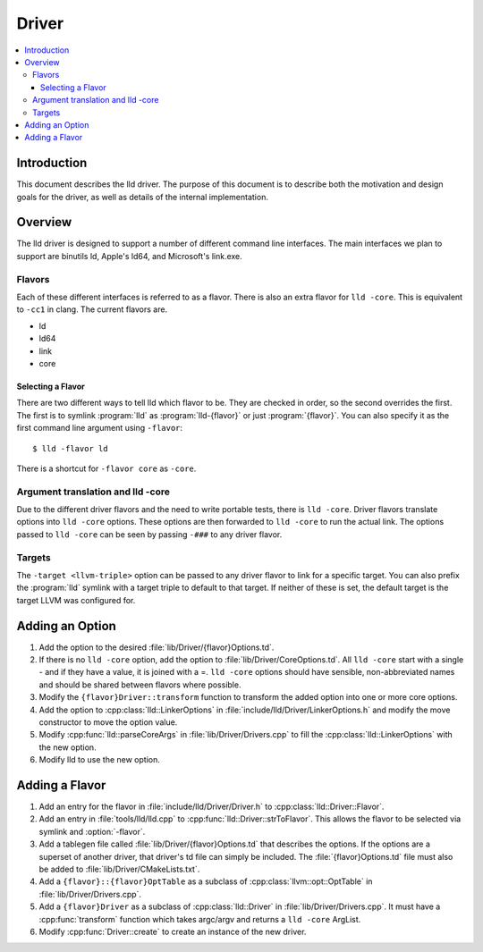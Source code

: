 ======
Driver
======

.. contents::
   :local:

Introduction
============

This document describes the lld driver. The purpose of this document is to
describe both the motivation and design goals for the driver, as well as details
of the internal implementation.

Overview
========

The lld driver is designed to support a number of different command line
interfaces. The main interfaces we plan to support are binutils ld, Apple's
ld64, and Microsoft's link.exe.

Flavors
-------

Each of these different interfaces is referred to as a flavor. There is also an
extra flavor for ``lld -core``. This is equivalent to ``-cc1`` in clang.
The current flavors are.

* ld
* ld64
* link
* core

Selecting a Flavor
^^^^^^^^^^^^^^^^^^

There are two different ways to tell lld which flavor to be. They are checked in
order, so the second overrides the first. The first is to symlink :program:`lld`
as :program:`lld-{flavor}` or just :program:`{flavor}`. You can also specify
it as the first command line argument using ``-flavor``::

  $ lld -flavor ld

There is a shortcut for ``-flavor core`` as ``-core``.

Argument translation and lld -core
----------------------------------

Due to the different driver flavors and the need to write portable tests, there
is ``lld -core``. Driver flavors translate options into ``lld -core`` options.
These options are then forwarded to ``lld -core`` to run the actual link. The
options passed to ``lld -core`` can be seen by passing ``-###`` to any driver
flavor.

Targets
-------

The ``-target <llvm-triple>`` option can be passed to any driver flavor to
link for a specific target. You can also prefix the :program:`lld` symlink with
a target triple to default to that target. If neither of these is set, the
default target is the target LLVM was configured for.

Adding an Option
================

#. Add the option to the desired :file:`lib/Driver/{flavor}Options.td`.

#. If there is no ``lld -core`` option, add the option to
   :file:`lib/Driver/CoreOptions.td`. All ``lld -core`` start with a single -
   and if they have a value, it is joined with a =. ``lld -core`` options should
   have sensible, non-abbreviated names and should be shared between flavors
   where possible.

#. Modify the ``{flavor}Driver::transform`` function to transform the added
   option into one or more core options.

#. Add the option to :cpp:class:`lld::LinkerOptions` in
   :file:`include/lld/Driver/LinkerOptions.h` and modify the move constructor to
   move the option value.

#. Modify :cpp:func:`lld::parseCoreArgs` in :file:`lib/Driver/Drivers.cpp` to
   fill the :cpp:class:`lld::LinkerOptions` with the new option.

#. Modify lld to use the new option.

Adding a Flavor
===============

#. Add an entry for the flavor in :file:`include/lld/Driver/Driver.h` to
   :cpp:class:`lld::Driver::Flavor`.

#. Add an entry in :file:`tools/lld/lld.cpp` to
   :cpp:func:`lld::Driver::strToFlavor`. This allows the
   flavor to be selected via symlink and :option:`-flavor`.

#. Add a tablegen file called :file:`lib/Driver/{flavor}Options.td` that
   describes the options. If the options are a superset of another driver, that
   driver's td file can simply be included. The :file:`{flavor}Options.td` file
   must also be added to :file:`lib/Driver/CMakeLists.txt`.

#. Add a ``{flavor}::{flavor}OptTable`` as a subclass of
   :cpp:class:`llvm::opt::OptTable` in :file:`lib/Driver/Drivers.cpp`.

#. Add a ``{flavor}Driver`` as a subclass of :cpp:class:`lld::Driver`
   in :file:`lib/Driver/Drivers.cpp`. It must have a :cpp:func:`transform`
   function which takes argc/argv and returns a ``lld -core`` ArgList.

#. Modify :cpp:func:`Driver::create` to create an instance of the new driver.
